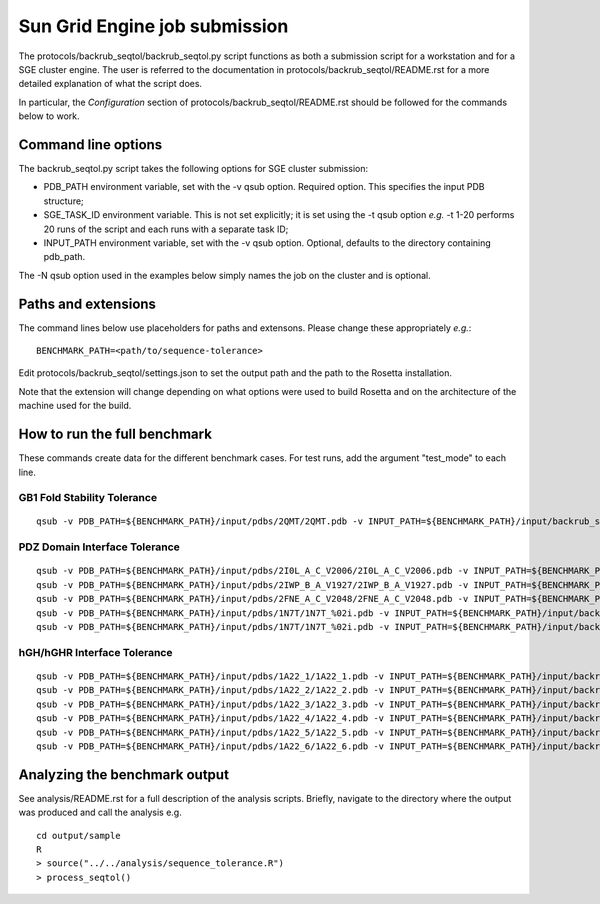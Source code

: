 ==============================
Sun Grid Engine job submission
==============================

The protocols/backrub_seqtol/backrub_seqtol.py script functions as both a submission script for a workstation and for a SGE
cluster engine. The user is referred to the documentation in protocols/backrub_seqtol/README.rst for a more detailed
explanation of what the script does.

In particular, the *Configuration* section of protocols/backrub_seqtol/README.rst should be followed for the commands below
to work.

----------------------------
Command line options
----------------------------

The backrub_seqtol.py script takes the following options for SGE cluster submission:

- PDB_PATH environment variable, set with the -v qsub option. Required option. This specifies the input PDB structure;
- SGE_TASK_ID environment variable. This is not set explicitly; it is set using the -t qsub option *e.g.* -t 1-20 performs 20 runs of the script and each runs with a separate task ID;
- INPUT_PATH environment variable, set with the -v qsub option. Optional, defaults to the directory containing pdb_path.

The -N qsub option used in the examples below simply names the job on the cluster and is optional.

----------------------------
Paths and extensions
----------------------------

The command lines below use placeholders for paths and extensons. Please change these appropriately *e.g.*:

::

  BENCHMARK_PATH=<path/to/sequence-tolerance>

Edit protocols/backrub_seqtol/settings.json to set the output path and the path to the Rosetta installation.

Note that the extension will change depending on what options were used to build Rosetta and on the architecture of the
machine used for the build.

-----------------------------
How to run the full benchmark
-----------------------------

These commands create data for the different benchmark cases. For test runs, add the argument "test_mode" to each line.

~~~~~~~~~~~~~~~~~~~~~~~~~~~~
GB1 Fold Stability Tolerance
~~~~~~~~~~~~~~~~~~~~~~~~~~~~

::

  qsub -v PDB_PATH=${BENCHMARK_PATH}/input/pdbs/2QMT/2QMT.pdb -v INPUT_PATH=${BENCHMARK_PATH}/input/backrub_seqtol/2QMT -t 1-20 -N bs_2QMT ${BENCHMARK_PATH}/protocols/backrub_seqtol/backrub_seqtol.py

~~~~~~~~~~~~~~~~~~~~~~~~~~~~~~
PDZ Domain Interface Tolerance
~~~~~~~~~~~~~~~~~~~~~~~~~~~~~~

::

  qsub -v PDB_PATH=${BENCHMARK_PATH}/input/pdbs/2I0L_A_C_V2006/2I0L_A_C_V2006.pdb -v INPUT_PATH=${BENCHMARK_PATH}/input/backrub_seqtol/2I0L_A_C_V2006 -t 1-200 -N bs_2I0L_A_C_V2006 ${BENCHMARK_PATH}/protocols/backrub_seqtol/backrub_seqtol.py
  qsub -v PDB_PATH=${BENCHMARK_PATH}/input/pdbs/2IWP_B_A_V1927/2IWP_B_A_V1927.pdb -v INPUT_PATH=${BENCHMARK_PATH}/input/backrub_seqtol/2IWP_B_A_V1927 -t 1-200 -N bs_2IWP_B_A_V1927 ${BENCHMARK_PATH}/protocols/backrub_seqtol/backrub_seqtol.py
  qsub -v PDB_PATH=${BENCHMARK_PATH}/input/pdbs/2FNE_A_C_V2048/2FNE_A_C_V2048.pdb -v INPUT_PATH=${BENCHMARK_PATH}/input/backrub_seqtol/2FNE_A_C_V2048 -t 1-200 -N bs_2FNE_A_C_V2048 ${BENCHMARK_PATH}/protocols/backrub_seqtol/backrub_seqtol.py
  qsub -v PDB_PATH=${BENCHMARK_PATH}/input/pdbs/1N7T/1N7T_%02i.pdb -v INPUT_PATH=${BENCHMARK_PATH}/input/backrub_seqtol/1N7T -t 1-200 -N bs_1N7T ${BENCHMARK_PATH}/protocols/backrub_seqtol/backrub_seqtol.py
  qsub -v PDB_PATH=${BENCHMARK_PATH}/input/pdbs/1N7T/1N7T_%02i.pdb -v INPUT_PATH=${BENCHMARK_PATH}/input/backrub_seqtol/1N7T_V83K -t 1-200 -N bs_1N7T_V83K ${BENCHMARK_PATH}/protocols/backrub_seqtol/backrub_seqtol.py

~~~~~~~~~~~~~~~~~~~~~~~~~~~~
hGH/hGHR Interface Tolerance
~~~~~~~~~~~~~~~~~~~~~~~~~~~~

::

  qsub -v PDB_PATH=${BENCHMARK_PATH}/input/pdbs/1A22_1/1A22_1.pdb -v INPUT_PATH=${BENCHMARK_PATH}/input/backrub_seqtol/1A22_1 -t 1-100 -N bs_1A22_1 ${BENCHMARK_PATH}/protocols/backrub_seqtol/backrub_seqtol.py
  qsub -v PDB_PATH=${BENCHMARK_PATH}/input/pdbs/1A22_2/1A22_2.pdb -v INPUT_PATH=${BENCHMARK_PATH}/input/backrub_seqtol/1A22_2 -t 1-100 -N bs_1A22_2 ${BENCHMARK_PATH}/protocols/backrub_seqtol/backrub_seqtol.py
  qsub -v PDB_PATH=${BENCHMARK_PATH}/input/pdbs/1A22_3/1A22_3.pdb -v INPUT_PATH=${BENCHMARK_PATH}/input/backrub_seqtol/1A22_3 -t 1-100 -N bs_1A22_3 ${BENCHMARK_PATH}/protocols/backrub_seqtol/backrub_seqtol.py
  qsub -v PDB_PATH=${BENCHMARK_PATH}/input/pdbs/1A22_4/1A22_4.pdb -v INPUT_PATH=${BENCHMARK_PATH}/input/backrub_seqtol/1A22_4 -t 1-100 -N bs_1A22_4 ${BENCHMARK_PATH}/protocols/backrub_seqtol/backrub_seqtol.py
  qsub -v PDB_PATH=${BENCHMARK_PATH}/input/pdbs/1A22_5/1A22_5.pdb -v INPUT_PATH=${BENCHMARK_PATH}/input/backrub_seqtol/1A22_5 -t 1-100 -N bs_1A22_5 ${BENCHMARK_PATH}/protocols/backrub_seqtol/backrub_seqtol.py
  qsub -v PDB_PATH=${BENCHMARK_PATH}/input/pdbs/1A22_6/1A22_6.pdb -v INPUT_PATH=${BENCHMARK_PATH}/input/backrub_seqtol/1A22_6 -t 1-100 -N bs_1A22_6 ${BENCHMARK_PATH}/protocols/backrub_seqtol/backrub_seqtol.py

------------------------------
Analyzing the benchmark output
------------------------------

See analysis/README.rst for a full description of the analysis scripts. Briefly, navigate to the directory where the output
was produced and call the analysis e.g.

::

  cd output/sample
  R
  > source("../../analysis/sequence_tolerance.R")
  > process_seqtol()
